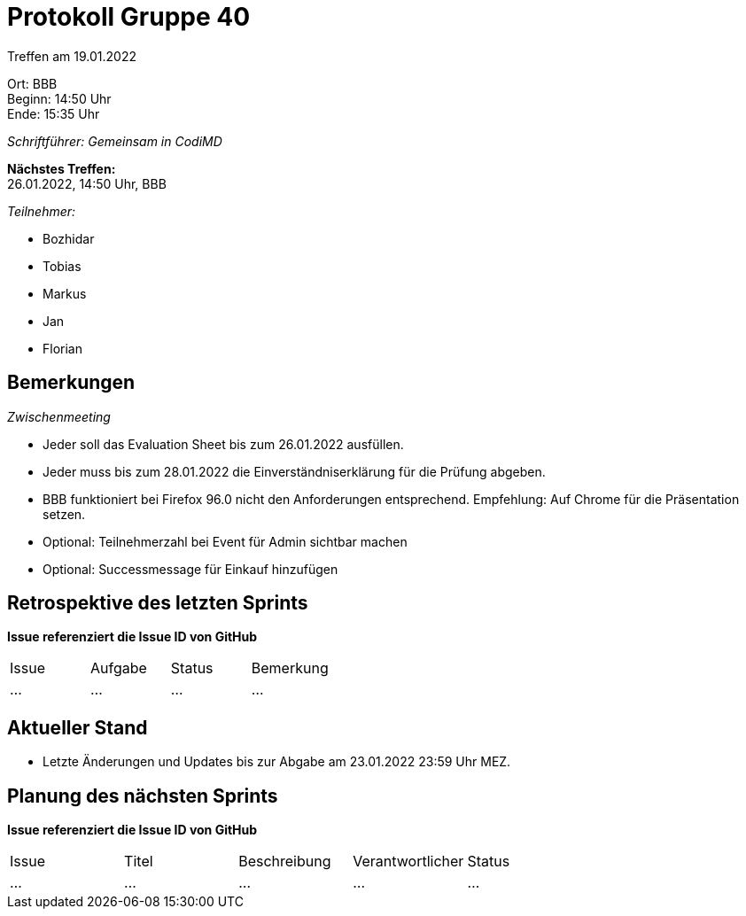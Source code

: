 = Protokoll Gruppe 40

Treffen am 19.01.2022

Ort:      BBB +
Beginn:   14:50 Uhr +
Ende:     15:35 Uhr

__Schriftführer: Gemeinsam in CodiMD__

*Nächstes Treffen:* +
26.01.2022, 14:50 Uhr, BBB

__Teilnehmer:__

- Bozhidar
- Tobias
- Markus
- Jan
- Florian

== Bemerkungen
__Zwischenmeeting__

- Jeder soll das Evaluation Sheet bis zum 26.01.2022 ausfüllen.
- Jeder muss bis zum 28.01.2022 die Einverständniserklärung für die Prüfung abgeben.
- BBB funktioniert bei Firefox 96.0 nicht den Anforderungen entsprechend. Empfehlung: Auf Chrome für die Präsentation setzen.
- Optional: Teilnehmerzahl bei Event für Admin sichtbar machen
- Optional: Successmessage für Einkauf hinzufügen

== Retrospektive des letzten Sprints
*Issue referenziert die Issue ID von GitHub*
// Wie ist der Status der im letzten Sprint erstellten Issues/veteilten Aufgaben?

// See http://asciidoctor.org/docs/user-manual/=tables
[option="headers"]
|===
|Issue |Aufgabe |Status |Bemerkung
|…     |…       |…      |…
|===


== Aktueller Stand
- Letzte Änderungen und Updates bis zur Abgabe am 23.01.2022 23:59 Uhr MEZ.

== Planung des nächsten Sprints
*Issue referenziert die Issue ID von GitHub*

// See http://asciidoctor.org/docs/user-manual/=tables
[option="headers"]
|===
|Issue |Titel |Beschreibung |Verantwortlicher |Status
|…     |…     |…            |…                |…
|===
